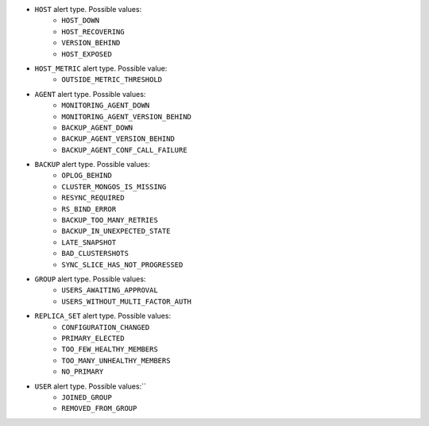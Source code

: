 - ``HOST`` alert type. Possible values:
   - ``HOST_DOWN``
   - ``HOST_RECOVERING``
   - ``VERSION_BEHIND``
   - ``HOST_EXPOSED``

- ``HOST_METRIC`` alert type. Possible value:
   - ``OUTSIDE_METRIC_THRESHOLD``

- ``AGENT`` alert type. Possible values:
   - ``MONITORING_AGENT_DOWN``
   - ``MONITORING_AGENT_VERSION_BEHIND``
   - ``BACKUP_AGENT_DOWN``
   - ``BACKUP_AGENT_VERSION_BEHIND``
   - ``BACKUP_AGENT_CONF_CALL_FAILURE``

- ``BACKUP`` alert type. Possible values:
   - ``OPLOG_BEHIND``
   - ``CLUSTER_MONGOS_IS_MISSING``
   - ``RESYNC_REQUIRED``
   - ``RS_BIND_ERROR``
   - ``BACKUP_TOO_MANY_RETRIES``
   - ``BACKUP_IN_UNEXPECTED_STATE``
   - ``LATE_SNAPSHOT``
   - ``BAD_CLUSTERSHOTS``
   - ``SYNC_SLICE_HAS_NOT_PROGRESSED``

- ``GROUP`` alert type. Possible values:
   - ``USERS_AWAITING_APPROVAL``
   - ``USERS_WITHOUT_MULTI_FACTOR_AUTH``

- ``REPLICA_SET`` alert type. Possible values:
   - ``CONFIGURATION_CHANGED``
   - ``PRIMARY_ELECTED``
   - ``TOO_FEW_HEALTHY_MEMBERS``
   - ``TOO_MANY_UNHEALTHY_MEMBERS``
   - ``NO_PRIMARY``

- ``USER`` alert type. Possible values:``
   - ``JOINED_GROUP``
   - ``REMOVED_FROM_GROUP``